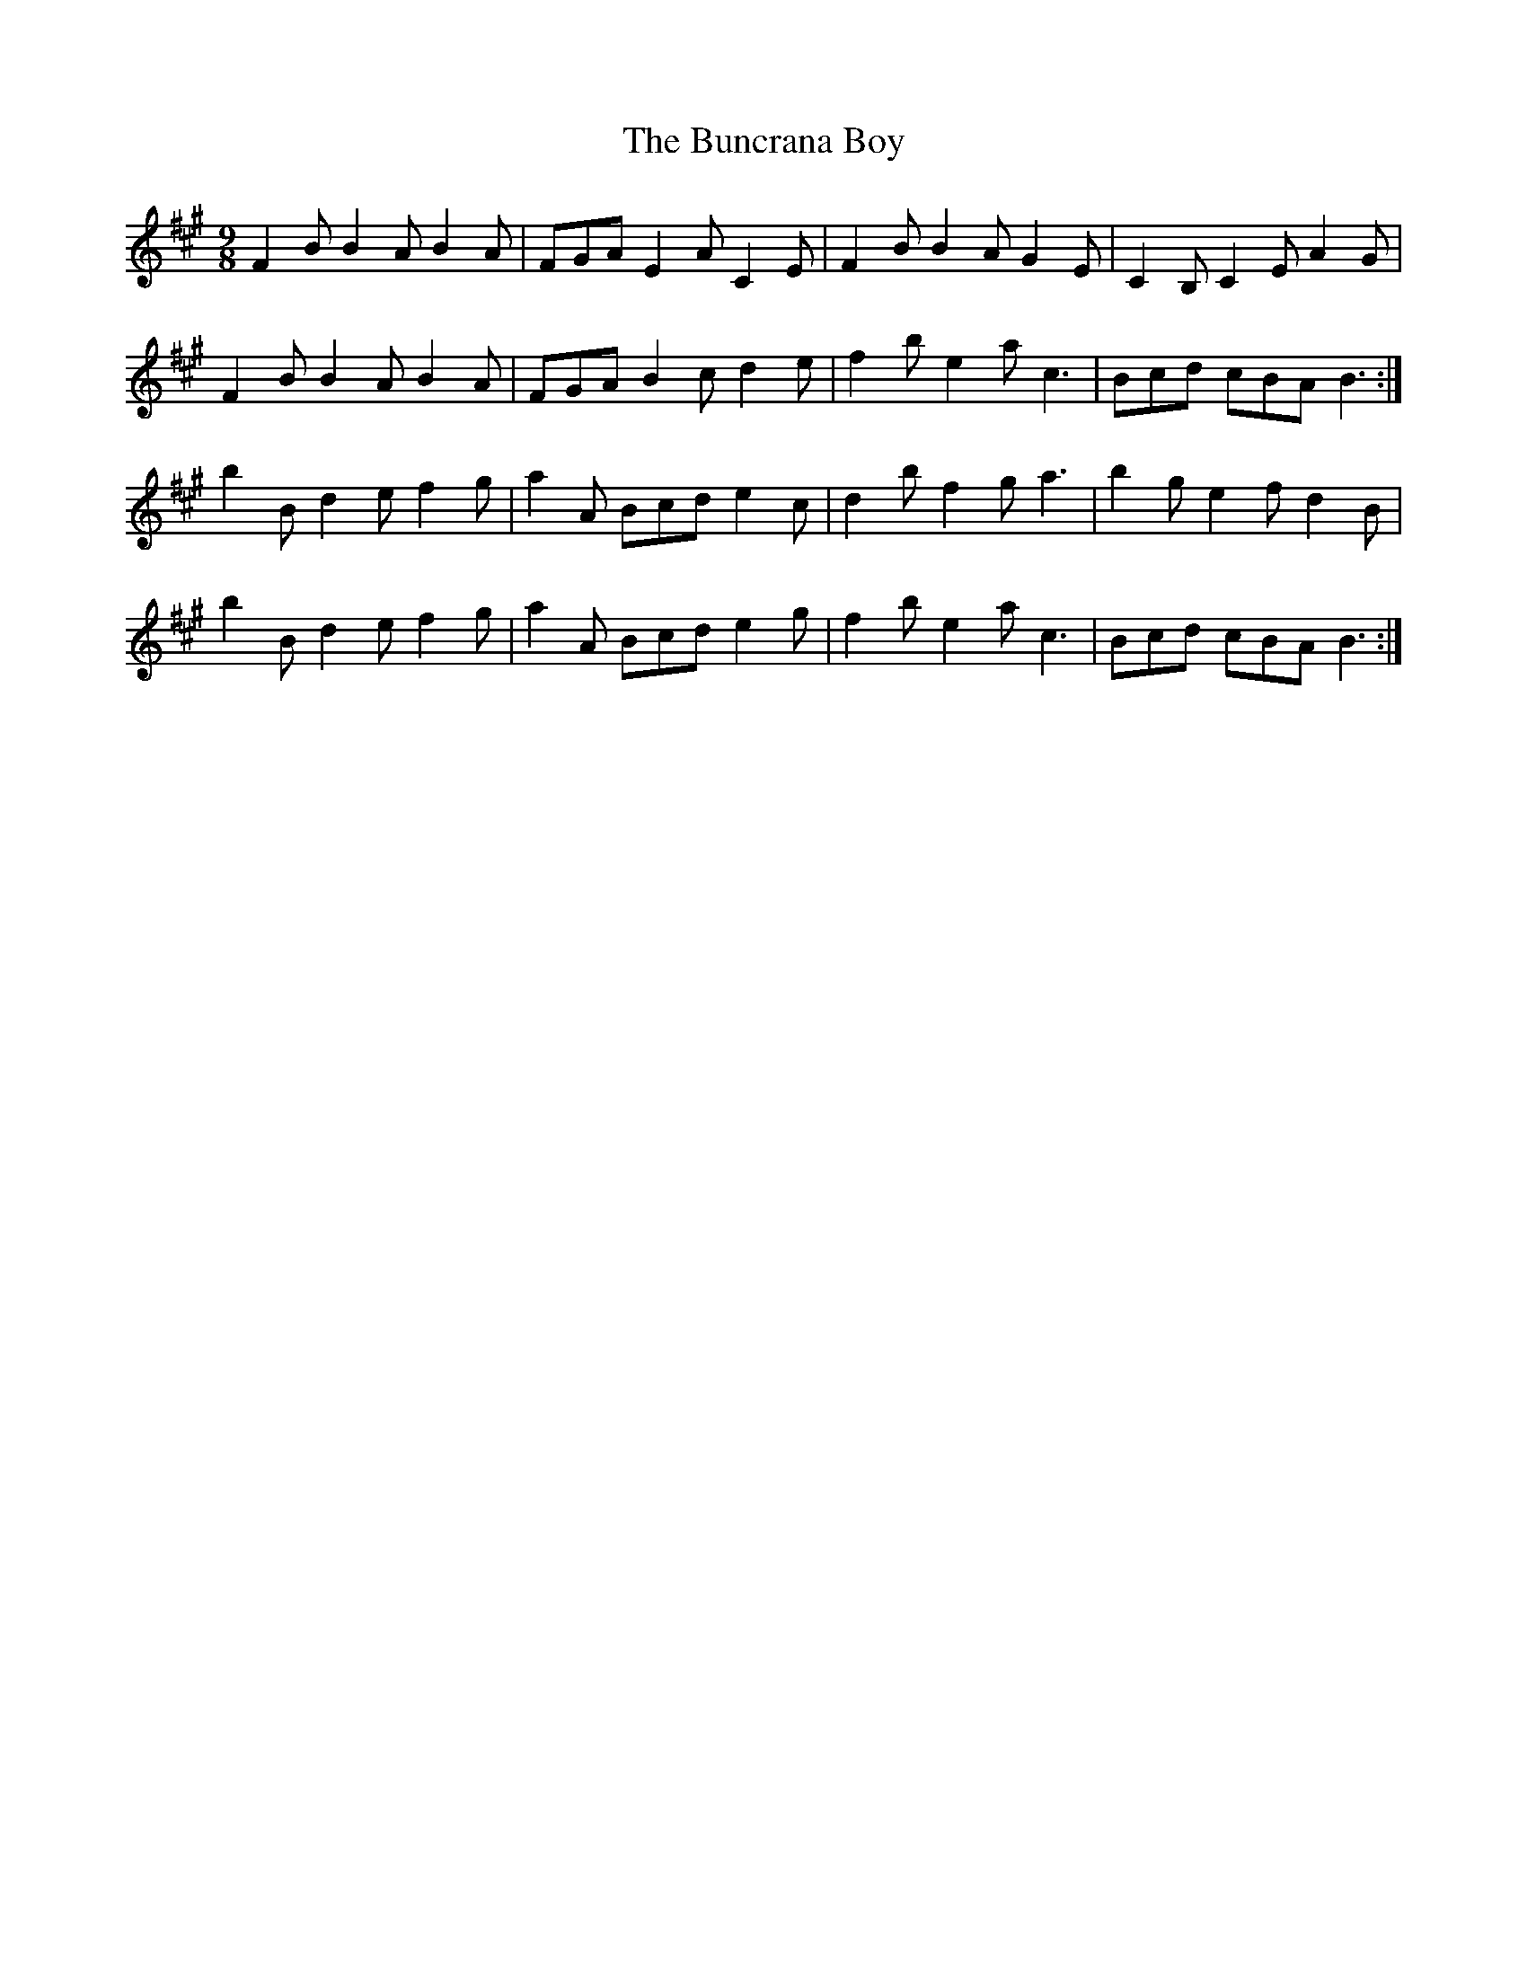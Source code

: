 X: 5478
T: Buncrana Boy, The
R: slip jig
M: 9/8
K: Amajor
F2B B2A B2A|FGA E2A C2E|F2B B2A G2E|C2B,C2EA2G|
F2B B2A B2A|FGA B2c d2e|f2b e2a c3|Bcd cBA B3:|
b2B d2e f2g|a2A Bcd e2c|d2b f2g a3|b2g e2f d2B|
b2B d2e f2g|a2A Bcd e2g|f2b e2a c3|Bcd cBA B3:|


